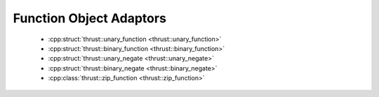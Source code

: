 .. _thrust-module-api-function-objects-adaptors:

Function Object Adaptors
-------------------------

  - :cpp:struct:`thrust::unary_function <thrust::unary_function>`
  - :cpp:struct:`thrust::binary_function <thrust::binary_function>`
  - :cpp:struct:`thrust::unary_negate <thrust::unary_negate>`
  - :cpp:struct:`thrust::binary_negate <thrust::binary_negate>`
  - :cpp:class:`thrust::zip_function <thrust::zip_function>`
